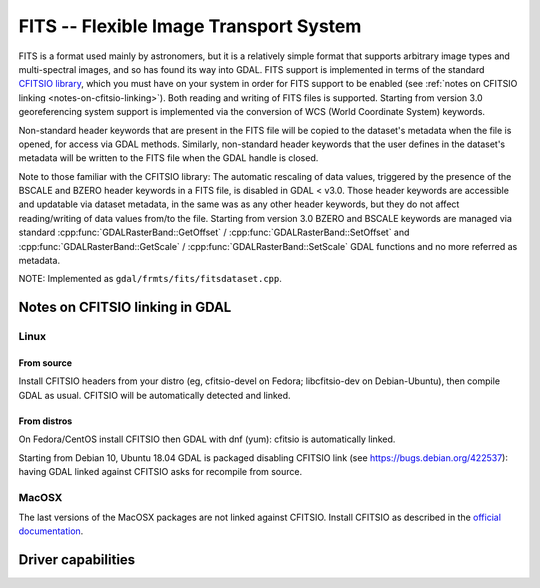.. _raster.fits:

================================================================================
FITS -- Flexible Image Transport System
================================================================================

.. shortname:: FITS

FITS is a format used mainly by astronomers, but it is a relatively
simple format that supports arbitrary image types and multi-spectral
images, and so has found its way into GDAL. FITS support is implemented
in terms of the standard `CFITSIO
library <http://heasarc.gsfc.nasa.gov/docs/software/fitsio/fitsio.html>`__,
which you must have on your system in order for FITS support to be
enabled (see :ref:`notes on CFITSIO linking <notes-on-cfitsio-linking>`).
Both reading and writing of FITS files is supported. Starting from version 3.0
georeferencing system support is implemented via the conversion of
WCS (World Coordinate System) keywords.

Non-standard header keywords that are present in the FITS file will be
copied to the dataset's metadata when the file is opened, for access via
GDAL methods. Similarly, non-standard header keywords that the user
defines in the dataset's metadata will be written to the FITS file when
the GDAL handle is closed.

Note to those familiar with the CFITSIO library: The automatic rescaling
of data values, triggered by the presence of the BSCALE and BZERO header
keywords in a FITS file, is disabled in GDAL < v3.0. Those header keywords are
accessible and updatable via dataset metadata, in the same was as any
other header keywords, but they do not affect reading/writing of data
values from/to the file. Starting from version 3.0 BZERO and BSCALE keywords
are managed via standard :cpp:func:`GDALRasterBand::GetOffset` / :cpp:func:`GDALRasterBand::SetOffset`
and :cpp:func:`GDALRasterBand::GetScale` / :cpp:func:`GDALRasterBand::SetScale` GDAL functions and no more
referred as metadata.

NOTE: Implemented as ``gdal/frmts/fits/fitsdataset.cpp``.

.. _notes-on-cfitsio-linking:

Notes on CFITSIO linking in GDAL
--------------------------------
Linux
^^^^^
From source
"""""""""""
Install CFITSIO headers from your distro (eg, cfitsio-devel on Fedora; libcfitsio-dev on Debian-Ubuntu), then compile GDAL as usual. CFITSIO will be automatically detected and linked.

From distros
""""""""""""
On Fedora/CentOS install CFITSIO then GDAL with dnf (yum): cfitsio is automatically linked.

Starting from Debian 10, Ubuntu 18.04 GDAL is packaged disabling CFITSIO link (see https://bugs.debian.org/422537): having GDAL linked against CFITSIO asks for recompile from source.

MacOSX
^^^^^^
The last versions of the MacOSX packages are not linked against CFITSIO.
Install CFITSIO as described in the `official documentation <https://heasarc.gsfc.nasa.gov/docs/software/fitsio/fitsio_macosx.html>`__.

Driver capabilities
-------------------

.. supports_createcopy::

.. supports_create::

.. supports_georeferencing::

.. supports_virtualio::
